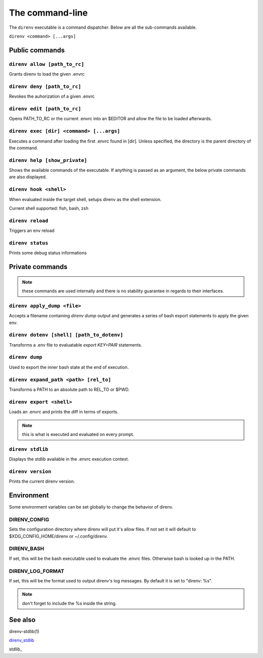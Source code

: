 The command-line
================

The ``direnv`` executable is a command dispatcher. Below are all the
sub-commands available.

``direnv <command> [...args]``

Public commands
---------------

.. _direnv_allow:

``direnv allow [path_to_rc]``
^^^^^^^^^^^^^^^^^^^^^^^^^^^^^^^

Grants direnv to load the given .envrc

.. _direnv_deny:

``direnv deny [path_to_rc]``
^^^^^^^^^^^^^^^^^^^^^^^^^^^^^^

Revokes the auhorization of a given .envrc

.. _direnv_edit:

``direnv edit [path_to_rc]``
^^^^^^^^^^^^^^^^^^^^^^^^^^^^

Opens PATH_TO_RC or the current .envrc into an $EDITOR and allow the file to be loaded afterwards.

.. _direnv_exec:

``direnv exec [dir] <command> [...args]``
^^^^^^^^^^^^^^^^^^^^^^^^^^^^^^^^^^^^^^^^^

Executes a command after loading the first .envrc found in [dir]. Unless specified, the directory is the parent directory of the command.

.. _direnv_help:

``direnv help [show_private]``
^^^^^^^^^^^^^^^^^^^^^^^^^^^^^^

Shows the available commands of the executable. If anything is passed as an argument, the below private commands are also displayed.


.. _direnv_hook:

``direnv hook <shell>``
^^^^^^^^^^^^^^^^^^^^^^^

When evaluated inside the target shell, setups direnv as the shell extension.

Current shell supported: fish, bash, zsh

.. _direnv_reload:

``direnv reload``
^^^^^^^^^^^^^^^^^

Triggers an env reload

.. _direnv_status:

``direnv status``
^^^^^^^^^^^^^^^^^

Prints some debug status informations

Private commands
----------------

.. note:: these commands are used internally and there is no stability guarantee
          in regards to their interfaces.


.. _direnv_apply_dump:

``direnv apply_dump <file>``
^^^^^^^^^^^^^^^^^^^^^^^^^^^^

Accepts a filename containing `direnv dump` output and generates a series of bash export statements to apply the given env.

.. _direnv_dotenv:

``direnv dotenv [shell] [path_to_dotenv]``
^^^^^^^^^^^^^^^^^^^^^^^^^^^^^^^^^^^^^^^^^^

Transforms a .env file to evaluatable `export KEY=PAIR` statements.

.. _direnv_dump:

``direnv dump``
^^^^^^^^^^^^^^^

Used to export the inner bash state at the end of execution.

.. _direnv_expand_path:

``direnv expand_path <path> [rel_to]``
^^^^^^^^^^^^^^^^^^^^^^^^^^^^^^^^^^^^^^

Transforms a PATH to an absolute path to REL_TO or $PWD.

.. _direnv_export:

``direnv export <shell>``
^^^^^^^^^^^^^^^^^^^^^^^^^

Loads an .envrc and prints the diff in terms of exports.

.. note:: this is what is executed and evaluated on every prompt.

.. _direnv_stdlib:

``direnv stdlib``
^^^^^^^^^^^^^^^^^

Displays the stdlib available in the .envrc execution context.

.. _direnv_version:

``direnv version``
^^^^^^^^^^^^^^^^^^

Prints the current direnv version.

Environment
-----------

Some environment variables can be set globally to change the behavior of
direnv.

DIRENV_CONFIG
^^^^^^^^^^^^^

Sets the configuration directory where direnv will put it's allow files.
If not set it will default to $XDG_CONFIG_HOME/direnv or ~/.config/direnv.

DIRENV_BASH
^^^^^^^^^^^

If set, this will be the bash executable used to evaluate the .envrc files.
Otherwise bash is looked up in the PATH.

DIRENV_LOG_FORMAT
^^^^^^^^^^^^^^^^^

If set, this will be the format used to output direnv's log messages.
By default it is set to "direnv: %s".

.. note:: don't forget to include the %s inside the string.

See also
--------

direnv-stdlib(1)

direnv_stdlib_

stdlib_

